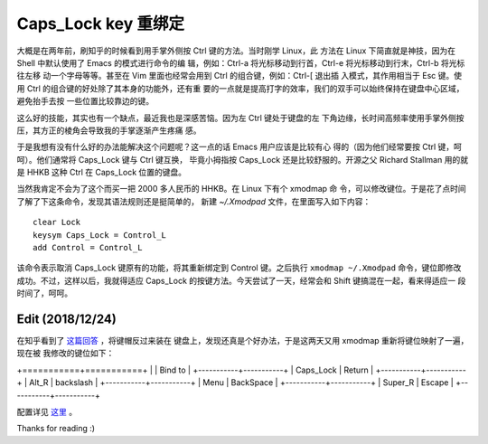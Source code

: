 Caps_Lock key 重绑定
====================

大概是在两年前，刷知乎的时候看到用手掌外侧按 Ctrl 键的方法。当时刚学 Linux，此
方法在 Linux 下简直就是神技，因为在 Shell 中默认使用了 Emacs 的模式进行命令的编
辑，例如：Ctrl-a 将光标移动到行首，Ctrl-e 将光标移动到行末，Ctrl-b 将光标往左移
动一个字母等等。甚至在 Vim 里面也经常会用到 Ctrl 的组合键，例如：Ctrl-[ 退出插
入模式，其作用相当于 Esc 键。使用 Ctrl 的组合键的好处除了其本身的功能外，还有重
要的一点就是提高打字的效率，我们的双手可以始终保持在键盘中心区域，避免抬手去按
一些位置比较靠边的键。

这么好的技能，其实也有一个缺点，最近我也是深感苦恼。因为左 Ctrl 键处于键盘的左
下角边缘，长时间高频率使用手掌外侧按压，其方正的棱角会导致我的手掌逐渐产生疼痛
感。

于是我想有没有什么好的办法能解决这个问题呢？这一点的话 Emacs 用户应该是比较有心
得的（因为他们经常要按 Ctrl 键，呵呵）。他们通常将 Caps_Lock 键与 Ctrl 键互换，
毕竟小拇指按 Caps_Lock 还是比较舒服的。开源之父 Richard Stallman 用的就是 HHKB
这种 Ctrl 在 Caps_Lock 位置的键盘。

当然我肯定不会为了这个而买一把 2000 多人民币的 HHKB。在 Linux 下有个 xmodmap 命
令，可以修改键位。于是花了点时间了解了下这条命令，发现其语法规则还是挺简单的，
新建 *~/.Xmodpad* 文件，在里面写入如下内容：

::

    clear Lock
    keysym Caps_Lock = Control_L
    add Control = Control_L

该命令表示取消 Caps_Lock 键原有的功能，将其重新绑定到 Control 键。之后执行
``xmodmap ~/.Xmodpad`` 命令，键位即修改成功。不过，这样以后，我就得适应
Caps_Lock 的按键方法。今天尝试了一天，经常会和 Shift 键搞混在一起，看来得适应一
段时间了，呵呵。

Edit (2018/12/24)
-----------------

在知乎看到了 `这篇回答
<https://www.zhihu.com/question/22127282/answer/42905465>`_ ，将键帽反过来装在
键盘上，发现还真是个好办法，于是这两天又用 xmodmap 重新将键位映射了一遍，现在被
我修改的键位如下：

+===========+===========+
|           | Bind to   |
+-----------+-----------+
| Caps_Lock | Return    |
+-----------+-----------+
| Alt_R     | backslash |
+-----------+-----------+
| Menu      | BackSpace |
+-----------+-----------+
| Super_R   | Escape    |
+-----------+-----------+

配置详见 `这里 <https://github.com/an9wer/werice/tree/master/xmodmap>`_ 。

Thanks for reading :)

